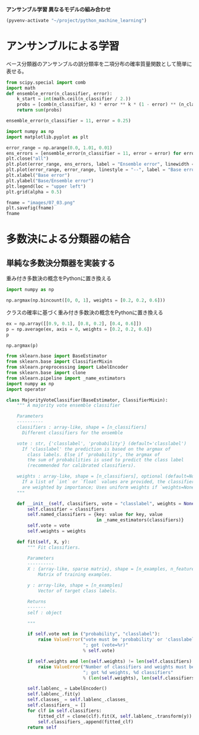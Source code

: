 *アンサンブル学習 異なるモデルの組み合わせ*

#+begin_src emacs-lisp
  (pyvenv-activate "~/project/python_machine_learning")
#+end_src

#+RESULTS:

* アンサンブルによる学習
ベース分類器のアンサンブルの誤分類率を二項分布の確率質量関数として簡単に表せる。

#+begin_src python :session :results value
  from scipy.special import comb
  import math
  def ensemble_error(n_classifier, error):
      k_start = int(math.ceil(n_classifier / 2.))
      probs = [comb(n_classifier, k) * error ** k * (1 - error) ** (n_classifier - k) for k in range(k_start, n_classifier + 1)]
      return sum(probs)

  ensemble_error(n_classifier = 11, error = 0.25)

#+end_src

#+RESULTS:
: 0.03432750701904297

#+begin_src python :session :results file link
  import numpy as np
  import matplotlib.pyplot as plt

  error_range = np.arange(0.0, 1.01, 0.01)
  ens_errors = [ensemble_error(n_classifier = 11, error = error) for error in error_range]
  plt.close("all")
  plt.plot(error_range, ens_errors, label = "Ensemble error", linewidth = 2)
  plt.plot(error_range, error_range, linestyle = "--", label = "Base error", linewidth = 2)
  plt.xlabel("Base error")
  plt.ylabel("Base/Ensemble error")
  plt.legend(loc = "upper left")
  plt.grid(alpha = 0.5)

  fname = "images/07_03.png"
  plt.savefig(fname)
  fname
#+end_src

#+RESULTS:
[[file:images/07_03.png]]

* 多数決による分類器の結合

** 単純な多数決分類器を実装する
重み付き多数決の概念をPythonに置き換える
#+begin_src python :session :results value
  import numpy as np

  np.argmax(np.bincount([0, 0, 1], weights = [0.2, 0.2, 0.6]))
#+end_src

#+RESULTS:
: 1

クラスの確率に基づく重み付き多数決の概念をPythonに置き換える
#+begin_src python :session :results value
  ex = np.array([[0.9, 0.1], [0.8, 0.2], [0.4, 0.6]])
  p = np.average(ex, axis = 0, weights = [0.2, 0.2, 0.6])
  p
#+end_src

#+RESULTS:
| 0.58 | 0.42 |

#+begin_src python :session :results value
  np.argmax(p)
#+end_src

#+RESULTS:
: 0

#+begin_src python :session :results value
  from sklearn.base import BaseEstimator
  from sklearn.base import ClassifierMixin
  from sklearn.preprocessing import LabelEncoder
  from sklearn.base import clone
  from sklearn.pipeline import _name_estimators
  import numpy as np
  import operator

  class MajorityVoteClassifier(BaseEstimator, ClassifierMixin):
      """ A majority vote ensemble classifier

      Parameters
      ----------
      classifiers : array-like, shape = [n_classifiers]
        Different classifiers for the ensemble

      vote : str, {'classlabel', 'probability'} (default='classlabel')
        If 'classlabel' the prediction is based on the argmax of
          class labels. Else if 'probability', the argmax of
          the sum of probabilities is used to predict the class label
          (recommended for calibrated classifiers).

      weights : array-like, shape = [n_classifiers], optional (default=None)
        If a list of `int` or `float` values are provided, the classifiers
        are weighted by importance; Uses uniform weights if `weights=None`.
      """

      def __init__(self, classifiers, vote = "classlabel", weights = None):
          self.classifier = classifiers
          self.named_classifiers = {key: value for key, value
                                    in _name_estimators(classifiers)}
          self.vote = vote
          self.weights = weights

      def fit(self, X, y):
          """ Fit classifiers.

          Parameters
          ----------
          X : {array-like, sparse matrix}, shape = [n_examples, n_features]
              Matrix of training examples.

          y : array-like, shape = [n_examples]
              Vector of target class labels.

          Returns
          -------
          self : object

          """

          if self.vote not in ("probability", "classlabel"):
              raise ValueError("vote must be 'probability' or 'classlabel'"
                               "; got (vote=%r)"
                               % self.vote)

          if self.weights and len(self.weights) != len(self.classifiers):
              raise ValueError("Number of classifiers and weights must be equal"
                               "; got %d weights, %d classifiers"
                               % (len(self.weights), len(self.classifiers)))

          self.lablenc_ = LabelEncoder()
          self.lablenc_.fit(y)
          self.classes_ = self.lablenc_.classes_
          self.classifiers_ = []
          for clf in self.classifiers:
              fitted_clf = clone(clf).fit(X, self.lablenc_.transform(y))
              self.classifiers_.append(fitted_clf)
          return self
#+end_src

#+RESULTS:
